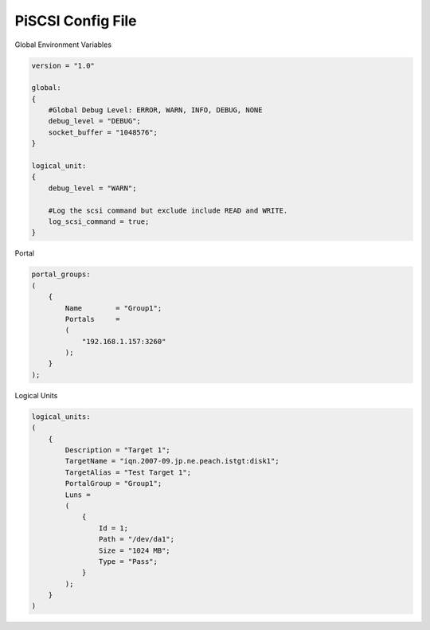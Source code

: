 .. title: Setup iSCSI in FreeBSD 
.. slug: setup-iscsi-in-freebsd
.. date: 2013/05/21 18:00:00
.. tags: FreeBSD
.. link: 
.. description: How to setup the iSCSI initiator in FreeBSD 

PiSCSI Config File
=============================================

Global Environment Variables

.. code-block:: kconfig

    version = "1.0"

    global:
    {
        #Global Debug Level: ERROR, WARN, INFO, DEBUG, NONE
        debug_level = "DEBUG";
        socket_buffer = "1048576";
    }

    logical_unit:
    {
        debug_level = "WARN";

        #Log the scsi command but exclude include READ and WRITE.
        log_scsi_command = true;
    }
    
Portal

.. code-block:: kconfig

    portal_groups:
    (
        {
            Name        = "Group1";
            Portals     =
            (
                "192.168.1.157:3260"
            );
        }
    );

Logical Units

.. code-block:: kconfig

    logical_units:
    (
        {
            Description = "Target 1";
            TargetName = "iqn.2007-09.jp.ne.peach.istgt:disk1";
            TargetAlias = "Test Target 1";
            PortalGroup = "Group1";
            Luns = 
            (
                {
                    Id = 1;
                    Path = "/dev/da1";
                    Size = "1024 MB";
                    Type = "Pass";
                }
            );
        }
    )
